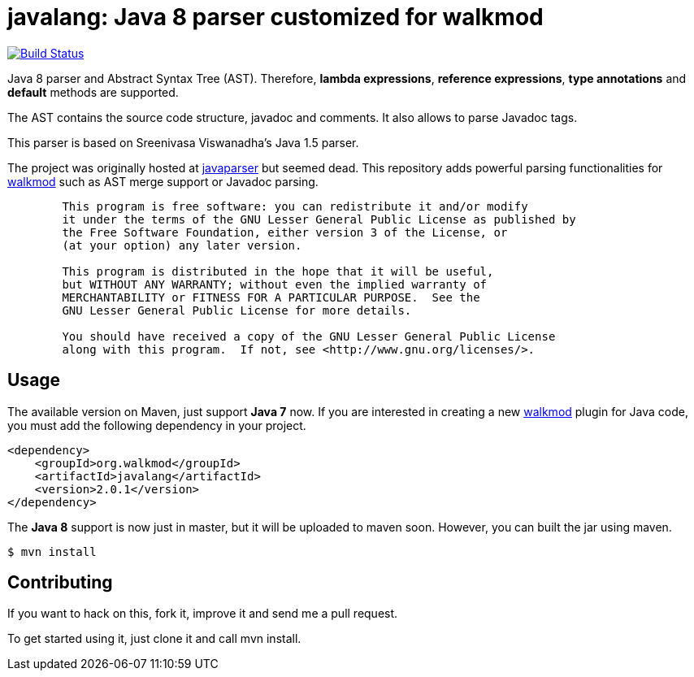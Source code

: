 javalang: Java 8 parser customized for walkmod
==============================================

image:https://travis-ci.org/rpau/javalang.svg?branch=master["Build Status", link="https://travis-ci.org/rpau/javalang"]

Java 8 parser and Abstract Syntax Tree (AST). Therefore, *lambda expressions*, *reference expressions*, *type annotations* and *default* methods are supported.

The AST contains the source code structure, javadoc and comments. It also allows to parse Javadoc tags. 

This parser is based on Sreenivasa Viswanadha's Java 1.5 parser.

The project was originally hosted at http://code.google.com/p/javaparser[javaparser] but 
seemed dead. This repository adds powerful parsing functionalities for http://www.walkmod.com[walkmod] such 
as AST merge support or Javadoc parsing.

----
	This program is free software: you can redistribute it and/or modify
	it under the terms of the GNU Lesser General Public License as published by
	the Free Software Foundation, either version 3 of the License, or
	(at your option) any later version.

	This program is distributed in the hope that it will be useful,
	but WITHOUT ANY WARRANTY; without even the implied warranty of
	MERCHANTABILITY or FITNESS FOR A PARTICULAR PURPOSE.  See the
	GNU Lesser General Public License for more details.

	You should have received a copy of the GNU Lesser General Public License
	along with this program.  If not, see <http://www.gnu.org/licenses/>.
----
== Usage

The available version on Maven, just support *Java 7* now. If you are interested in 
creating a new http://www.walkmod.com[walkmod] plugin for Java code, you must add 
the following dependency in your project.
----
<dependency>
    <groupId>org.walkmod</groupId>
    <artifactId>javalang</artifactId>
    <version>2.0.1</version>
</dependency>
----

The *Java 8* support is now just in master, but it will be uploaded to maven soon. However, you can built the jar using maven.

  $ mvn install

== Contributing

If you want to hack on this, fork it, improve it and send me a pull request.

To get started using it, just clone it and call mvn install. 
